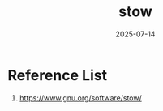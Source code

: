 :PROPERTIES:
:ID:       0624e82e-08d9-439d-afa3-6b5f972844a8
:END:
#+title: stow
#+date: 2025-07-14

* Reference List
1. https://www.gnu.org/software/stow/
